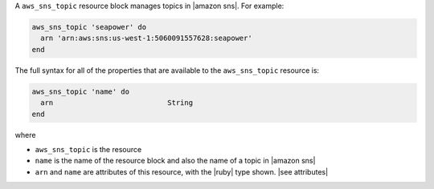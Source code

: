 .. The contents of this file are included in multiple topics.
.. This file should not be changed in a way that hinders its ability to appear in multiple documentation sets.


A ``aws_sns_topic`` resource block manages topics in |amazon sns|. For example:

.. code-block:: ruby

   aws_sns_topic 'seapower' do
     arn 'arn:aws:sns:us-west-1:5060091557628:seapower'
   end

The full syntax for all of the properties that are available to the ``aws_sns_topic`` resource is:

.. code-block:: ruby

   aws_sns_topic 'name' do
     arn                           String
   end

where

* ``aws_sns_topic`` is the resource
* ``name`` is the name of the resource block and also the name of a topic in |amazon sns|
* ``arn`` and ``name`` are attributes of this resource, with the |ruby| type shown. |see attributes|
